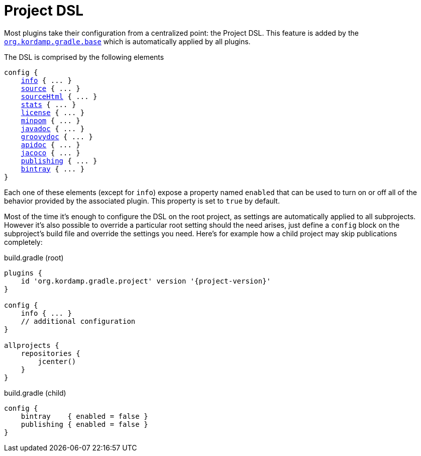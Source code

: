 
[[_project_dsl]]
= Project DSL

Most plugins take their configuration from a centralized point: the Project DSL. This feature is added by the
`<<_org_kordamp_gradle_base,org.kordamp.gradle.base>>` which is automatically applied by all plugins.

The DSL is comprised by the following elements

[source,groovy]
[subs="+macros"]
----
config {
    <<_org_kordamp_gradle_base,info>> { ... }
    <<_org_kordamp_gradle_source,source>> { ... }
    <<_org_kordamp_gradle_sourcehtml,sourceHtml>> { ... }
    <<_org_kordamp_gradle_sourcestats,stats>> { ... }
    <<_org_kordamp_gradle_license,license>> { ... }
    <<_org_kordamp_gradle_minpom,minpom>> { ... }
    <<_org_kordamp_gradle_javadoc,javadoc>> { ... }
    <<_org_kordamp_gradle_groovydoc,groovydoc>> { ... }
    <<_org_kordamp_gradle_apidoc,apidoc>> { ... }
    <<_org_kordamp_gradle_jacoco,jacoco>> { ... }
    <<_org_kordamp_gradle_publishing,publishing>> { ... }
    <<_org_kordamp_gradle_bintray,bintray>> { ... }
}
----

Each one of these elements (except for `info`) expose a property named `enabled` that can be used to turn on or
off all of the behavior provided by the associated plugin. This property is set to `true` by default.

Most of the time it's enough to configure the DSL on the root project, as settings are automatically applied to all subprojects.
However it's also possible to override a particular root setting should the need arises, just define a `config` block
on the subproject's build file and override the settings you need. Here's for example how a child project may skip
publications completely:

[source,groovy]
[subs="attributes"]
.build.gradle (root)
----
plugins {
    id 'org.kordamp.gradle.project' version '{project-version}'
}

config {
    info { ... }
    // additional configuration
}

allprojects {
    repositories {
        jcenter()
    }
}
----

[source,groovy]
.build.gradle (child)
----
config {
    bintray    { enabled = false }
    publishing { enabled = false }
}
----

